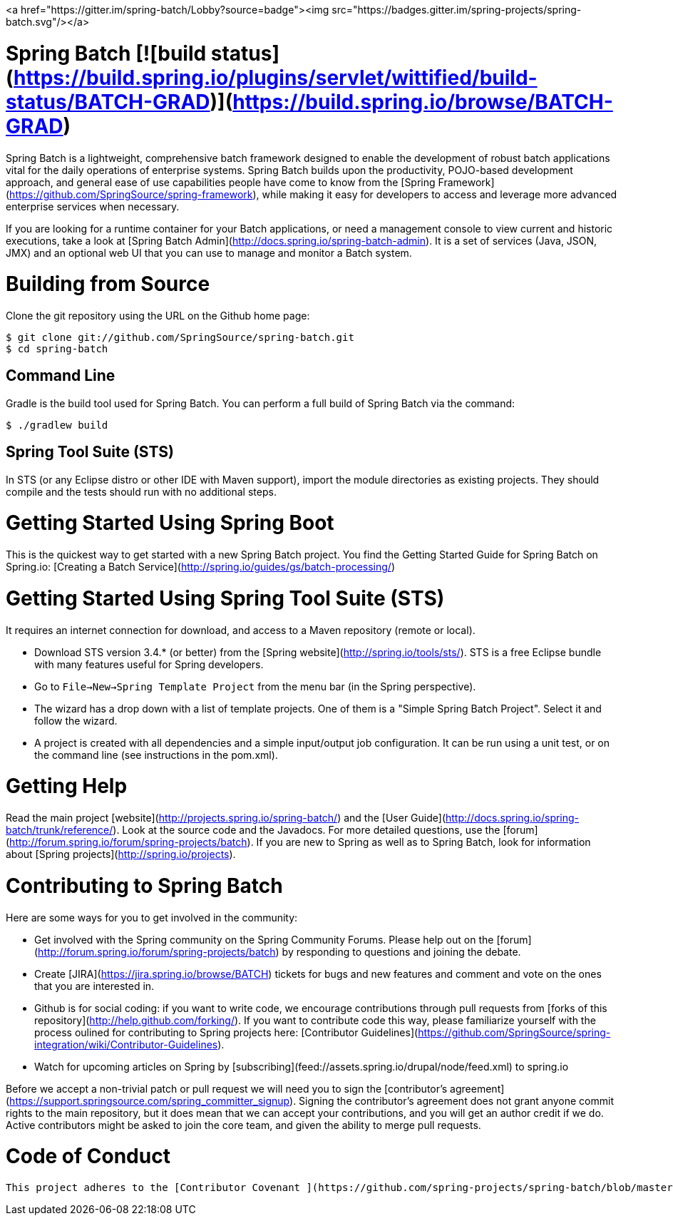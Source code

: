 <a href="https://gitter.im/spring-batch/Lobby?source=badge"><img src="https://badges.gitter.im/spring-projects/spring-batch.svg"/></a>

# Spring Batch [![build status](https://build.spring.io/plugins/servlet/wittified/build-status/BATCH-GRAD)](https://build.spring.io/browse/BATCH-GRAD)

Spring Batch is a lightweight, comprehensive batch framework designed to enable the development of robust batch applications vital for the daily operations of enterprise systems.  Spring Batch builds upon the productivity, POJO-based development approach, and general ease of use capabilities people have come to know from the [Spring Framework](https://github.com/SpringSource/spring-framework), while making it easy for developers to access and leverage more advanced enterprise services when necessary.

If you are looking for a runtime container for your Batch applications, or need a management console to view current and historic executions, take a look at [Spring Batch Admin](http://docs.spring.io/spring-batch-admin).  It is a set of services (Java, JSON, JMX) and an optional web UI that you can use to manage and monitor a Batch system.

# Building from Source

Clone the git repository using the URL on the Github home page:

    $ git clone git://github.com/SpringSource/spring-batch.git
    $ cd spring-batch

## Command Line
Gradle is the build tool used for Spring Batch.  You can perform a full build of Spring Batch via the command:

    $ ./gradlew build

## Spring Tool Suite (STS)
In STS (or any Eclipse distro or other IDE with Maven support), import the module directories as existing projects.  They should compile and the tests should run with no additional steps.

# Getting Started Using Spring Boot
This is the quickest way to get started with a new Spring Batch project.  You find the Getting Started Guide for Spring
Batch on Spring.io: [Creating a Batch Service](http://spring.io/guides/gs/batch-processing/)

# Getting Started Using Spring Tool Suite (STS)

It requires an internet connection for download, and access to a Maven repository (remote or local).

* Download STS version 3.4.* (or better) from the [Spring website](http://spring.io/tools/sts/).  STS is a free Eclipse bundle with many features useful for Spring developers.
* Go to `File->New->Spring Template Project` from the menu bar (in the Spring perspective).
* The wizard has a drop down with a list of template projects.  One of them is a "Simple Spring Batch Project".  Select it and follow the wizard.
* A project is created with all dependencies and a simple input/output job configuration.  It can be run using a unit test, or on the command line (see instructions in the pom.xml).

# Getting Help

Read the main project [website](http://projects.spring.io/spring-batch/) and the [User Guide](http://docs.spring.io/spring-batch/trunk/reference/). Look at the source code and the Javadocs.  For more detailed questions, use the [forum](http://forum.spring.io/forum/spring-projects/batch).  If you are new to Spring as well as to Spring Batch, look for information about [Spring projects](http://spring.io/projects).

# Contributing to Spring Batch

Here are some ways for you to get involved in the community:

* Get involved with the Spring community on the Spring Community Forums.  Please help out on the [forum](http://forum.spring.io/forum/spring-projects/batch) by responding to questions and joining the debate.
* Create [JIRA](https://jira.spring.io/browse/BATCH) tickets for bugs and new features and comment and vote on the ones that you are interested in.
* Github is for social coding: if you want to write code, we encourage contributions through pull requests from [forks of this repository](http://help.github.com/forking/).  If you want to contribute code this way, please familiarize yourself with the process oulined for contributing to Spring projects here: [Contributor Guidelines](https://github.com/SpringSource/spring-integration/wiki/Contributor-Guidelines).
* Watch for upcoming articles on Spring by [subscribing](feed://assets.spring.io/drupal/node/feed.xml) to spring.io

Before we accept a non-trivial patch or pull request we will need you to sign the [contributor's agreement](https://support.springsource.com/spring_committer_signup).  Signing the contributor's agreement does not grant anyone commit rights to the main repository, but it does mean that we can accept your contributions, and you will get an author credit if we do.  Active contributors might be asked to join the core team, and given the ability to merge pull requests.

# Code of Conduct
 This project adheres to the [Contributor Covenant ](https://github.com/spring-projects/spring-batch/blob/master/CODE_OF_CONDUCT.adoc). By participating, you  are expected to uphold this code. Please report unacceptable behavior to spring-code-of-conduct@pivotal.io.
 
